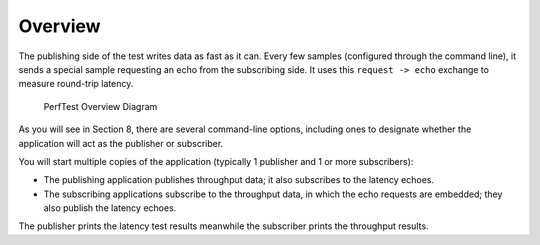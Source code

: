 .. _section-overview:

Overview
========

The publishing side of the test writes data as fast as it can. Every few
samples (configured through the command line), it sends a special sample
requesting an echo from the subscribing side. It uses this
``request -> echo`` exchange to measure round-trip latency.

.. figure:: _static/PerfTest_Overview_Diagram.png
   :alt: PerfTest Overview Diagram

   PerfTest Overview Diagram

As you will see in Section 8, there are several command-line options,
including ones to designate whether the application will act as the
publisher or subscriber.

You will start multiple copies of the application (typically 1 publisher
and 1 or more subscribers):

-  The publishing application publishes throughput data; it also
   subscribes to the latency echoes.
-  The subscribing applications subscribe to the throughput data, in
   which the echo requests are embedded; they also publish the latency
   echoes.

The publisher prints the latency test results meanwhile the subscriber
prints the throughput results.
